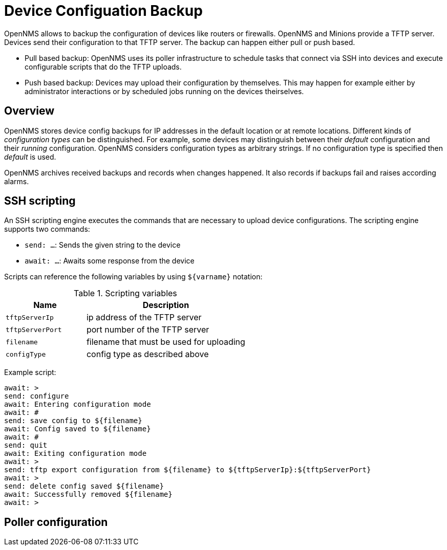 = Device Configuation Backup

OpenNMS allows to backup the configuration of devices like routers or firewalls. OpenNMS and Minions provide a TFTP server. Devices send their configuration to that TFTP server. The backup can happen either pull or push based.

* Pull based backup: OpenNMS uses its poller infrastructure to schedule tasks that connect via SSH into devices and execute configurable scripts that do the TFTP uploads.
* Push based backup: Devices may upload their configuration by themselves. This may happen for example either by administrator interactions or by scheduled jobs running on the devices theirselves.

== Overview

OpenNMS stores device config backups for IP addresses in the default location or at remote locations. Different kinds of _configuration types_ can be distinguished. For example, some devices may distinguish between their _default_ configuration and their _running_ configuration. OpenNMS considers configuration types as arbitrary strings. If no configuration type is specified then _default_ is used.

OpenNMS archives received backups and records when changes happened. It also records if backups fail and raises according alarms.

== SSH scripting

An SSH scripting engine executes the commands that are necessary to upload device configurations. The scripting engine supports two commands:

* `send: ...`: Sends the given string to the device
* `await: ...`: Awaits some response from the device

Scripts can reference the following variables by using `${varname}` notation:

.Scripting variables
[options="header" cols="1,2"]
|===
| Name
| Description

| `tftpServerIp`
| ip address of the TFTP server

| `tftpServerPort`
| port number of the TFTP server

| `filename`
| filename that must be used for uploading

| `configType`
| config type as described above
|===

Example script:

```
await: >
send: configure
await: Entering configuration mode
await: #
send: save config to ${filename}
await: Config saved to ${filename}
await: #
send: quit
await: Exiting configuration mode
await: >
send: tftp export configuration from ${filename} to ${tftpServerIp}:${tftpServerPort}
await: >
send: delete config saved ${filename}
await: Successfully removed ${filename}
await: >
```

== Poller configuration
